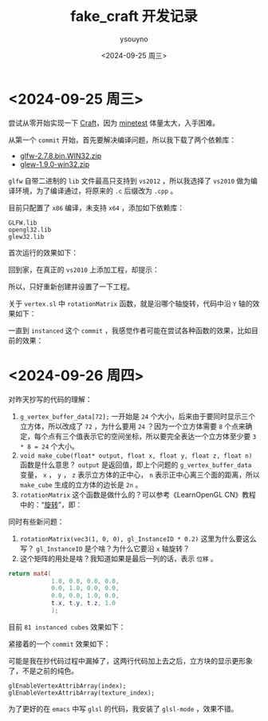 #+options: ':nil *:t -:t ::t <:t H:3 \n:nil ^:nil arch:headline
#+options: author:t broken-links:nil c:nil creator:nil
#+options: d:(not "LOGBOOK") date:t e:t email:nil f:t inline:t num:t
#+options: p:nil pri:nil prop:nil stat:t tags:t tasks:t tex:t
#+options: timestamp:t title:t toc:t todo:t |:t
#+title: fake_craft 开发记录
#+date: <2024-09-25 周三>
#+author: ysouyno
#+email:
#+language: en
#+select_tags: export
#+exclude_tags: noexport
#+creator: Emacs 29.4 (Org mode 9.6.15)
#+cite_export:

* <2024-09-25 周三>

尝试从零开始实现一下 [[https://github.com/fogleman/Craft][Craft]]，因为 [[https://github.com/minetest/minetest][minetest]] 体量太大，入手困难。

从第一个 ~commit~ 开始，首先要解决编译问题，所以我下载了两个依赖库：

+ [[file:files/glfw-2.7.8.bin.WIN32.zip][glfw-2.7.8.bin.WIN32.zip]]
+ [[file:files/glew-1.9.0-win32.zip][glew-1.9.0-win32.zip]]

~glfw~ 自带二进制的 ~lib~ 文件最高只支持到 ~vs2012~ ，所以我选择了 ~vs2010~ 做为编译环境，为了编译通过，将原来的 ~.c~ 后缀改为 ~.cpp~ 。

目前只配置了 ~x86~ 编译，未支持 ~x64~ ，添加如下依赖库：

#+begin_src text
  GLFW.lib
  opengl32.lib
  glew32.lib
#+end_src

首次运行的效果如下：

#+ATTR_HTML: :width 60%
[[file:files/20240925_0.png]]

回到家，在真正的 ~vs2010~ 上添加工程，却提示：

#+ATTR_HTML: :width 60%
[[file:files/20240925_1.png]]

所以，只好重新创建并设置了一下工程。

关于 ~vertex.sl~ 中 ~rotationMatrix~ 函数，就是沿哪个轴旋转，代码中沿 ~Y~ 轴的效果如下：

#+ATTR_HTML: :width 60%
[[file:files/20240925_2.gif]]

一直到 ~instanced~ 这个 ~commit~ ，我感觉作者可能在尝试各种函数的效果，比如目前的效果：

#+ATTR_HTML: :width 60%
[[file:files/20240925_3.gif]]

* <2024-09-26 周四>

对昨天抄写的代码的理解：

1. ~g_vertex_buffer_data[72];~ 一开始是 ~24~ 个大小，后来由于要同时显示三个立方体，所以改成了 ~72~ ，为什么要用 ~24~ ？因为一个立方体需要 ~8~ 个点来确定，每个点有三个值表示它的空间坐标，所以要完全表达一个立方体至少要 ~3 * 8 = 24~ 个大小。
2. ~void make_cube(float* output, float x, float y, float z, float n)~ 函数是什么意思？ ~output~ 是返回值，即上个问题的 ~g_vertex_buffer_data~ 变量， ~x~ ， ~y~ ， ~z~ 表示立方体的正中心， ~n~ 表示正中心离三个面的距离，所以 ~make_cube~ 生成的立方体的边长是 ~2n~ 。
3. ~rotationMatrix~ 这个函数是做什么的？可以参考《LearnOpenGL CN》教程中的：“[[https://learnopengl-cn.github.io/01%20Getting%20started/07%20Transformations/#_18][旋转]]”，即：

#+ATTR_HTML: :width 80%
[[file:files/20240926_0.png]]

同时有些新问题：

1. ~rotationMatrix(vec3(1, 0, 0), gl_InstanceID * 0.2)~ 这里为什么要这么写？ ~gl_InstanceID~ 是个啥？为什么它要沿 ~x~ 轴旋转？
2. 这个矩阵的用处是啥？我知道如果是最后一列的话，表示 ~位移~ 。

#+begin_src glsl
  return mat4(
              1.0, 0.0, 0.0, 0.0,
              0.0, 1.0, 0.0, 0.0,
              0.0, 0.0, 1.0, 0.0,
              t.x, t.y, t.z, 1.0
              );
#+end_src

目前 ~81 instanced cubes~ 效果如下：

#+ATTR_HTML: :width 60%
[[file:files/20240926_1.gif]]

紧接着的一个 ~commit~ 效果如下：

#+ATTR_HTML: :width 60%
[[file:files/20240926_2.gif]]

可能是我在抄代码过程中漏掉了，这两行代码加上去之后，立方块的显示更形象了，不是之前的纯色。
#+begin_src c++
  glEnableVertexAttribArray(index);
  glEnableVertexAttribArray(texture_index);
#+end_src

为了更好的在 ~emacs~ 中写 ~glsl~ 的代码，我安装了 ~glsl-mode~ ，效果不错。
